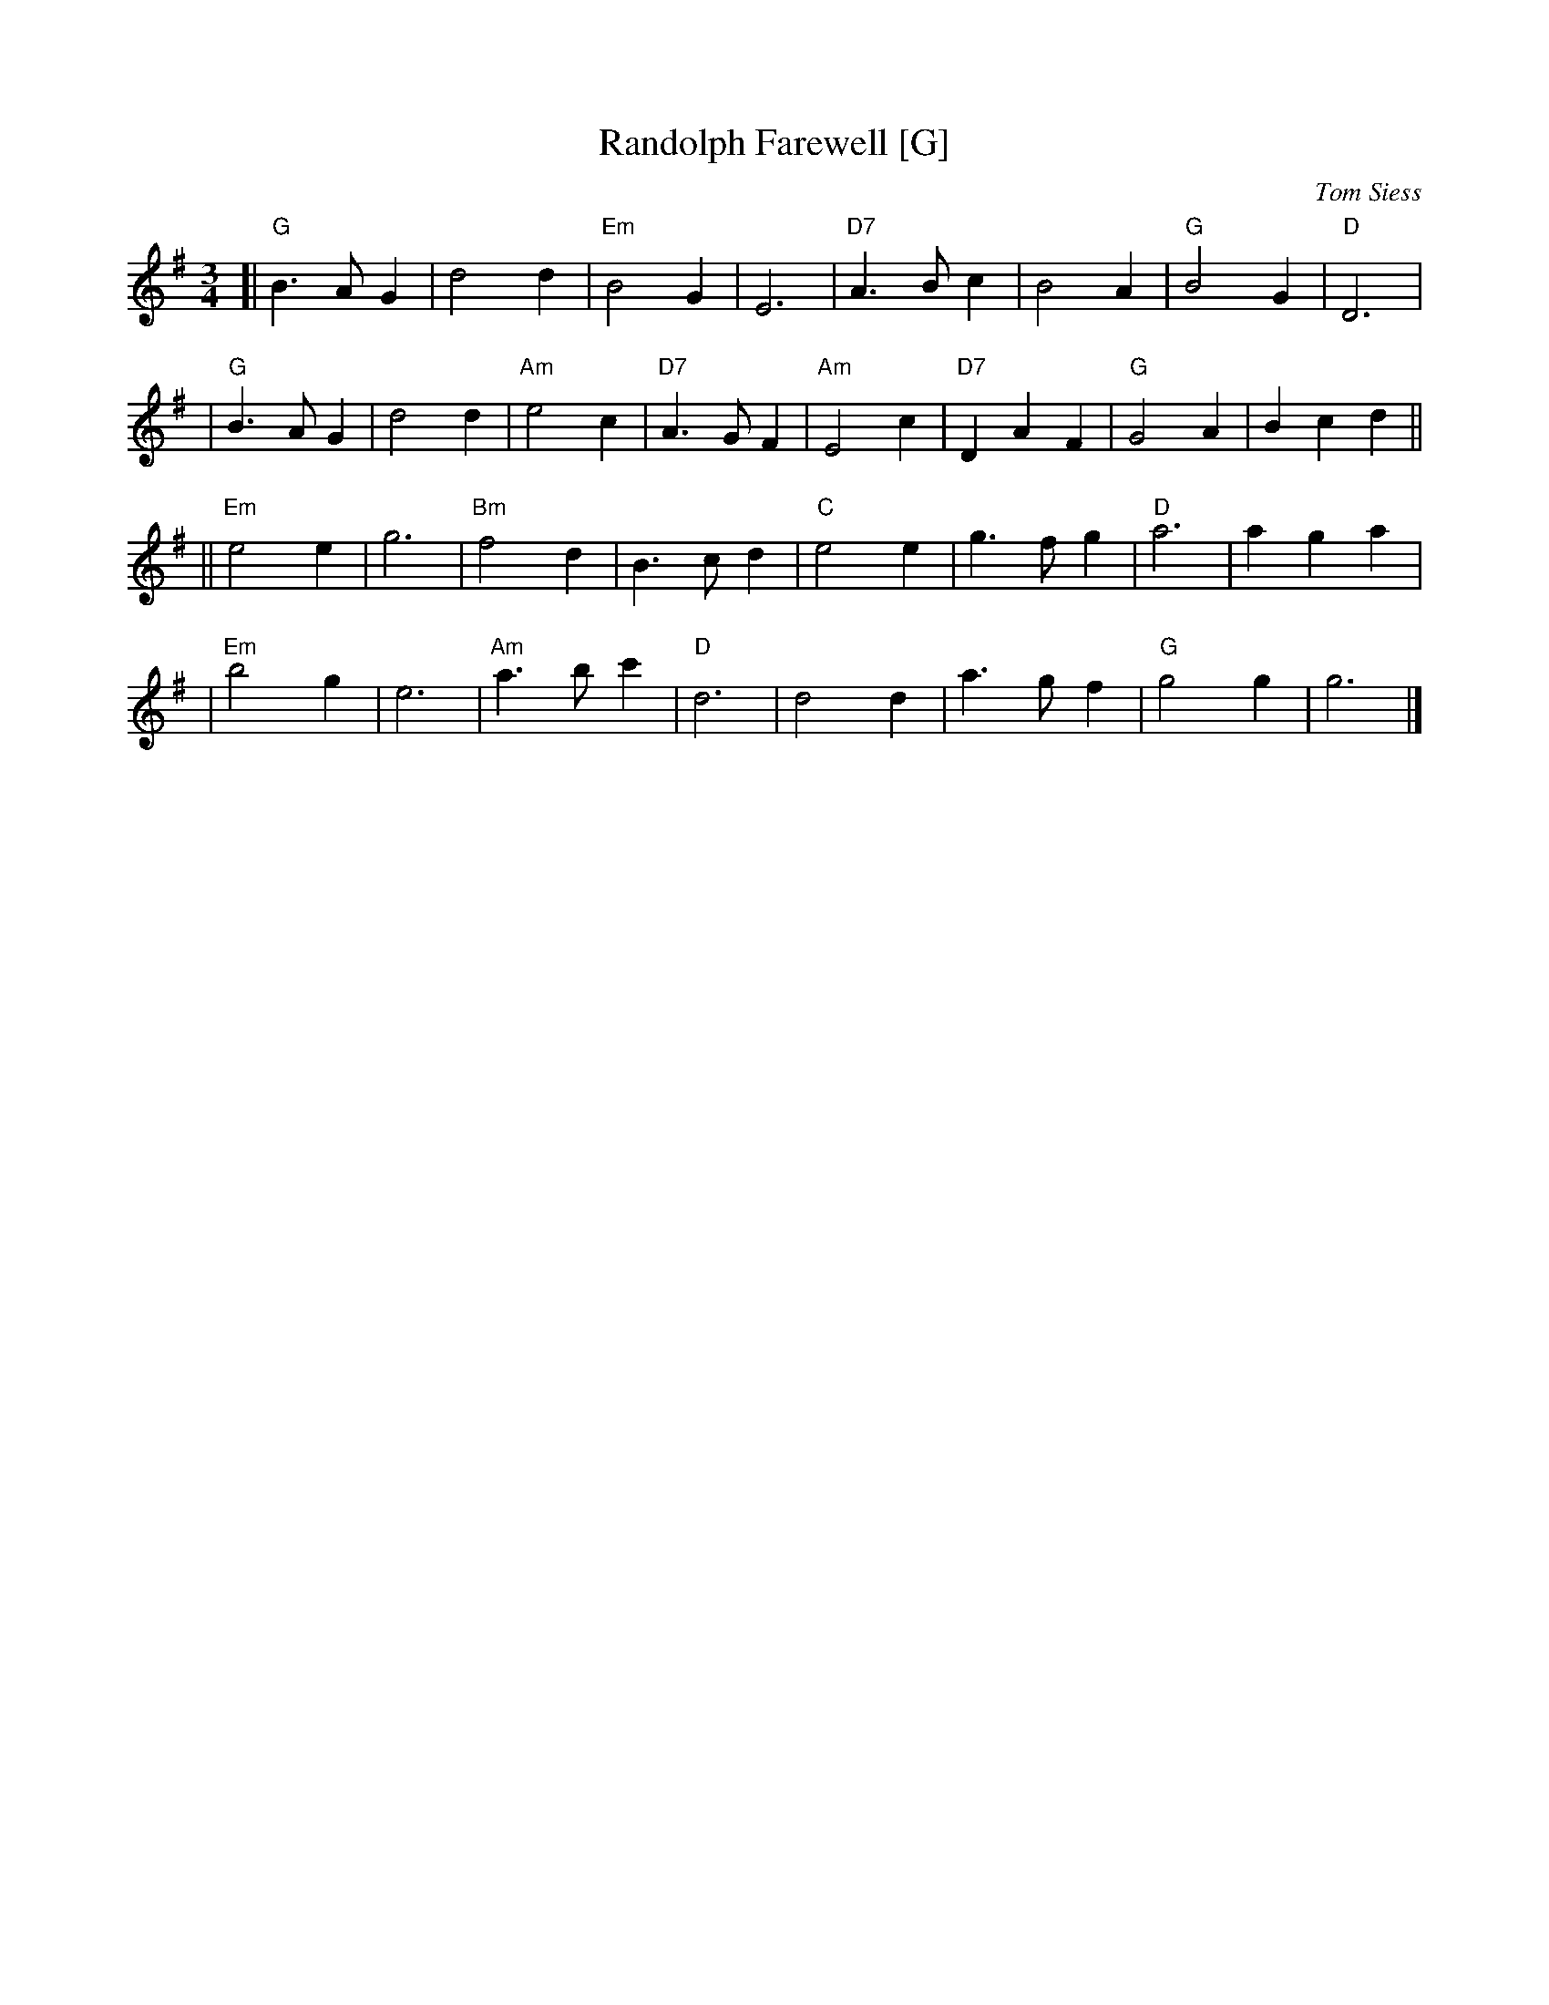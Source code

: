 X: 1
T: Randolph Farewell [G]
C: Tom Siess
N: \251 Tom Siess 1991 "With Love to Jack and Genny"
R: waltz
Z: 2007 John Chambers <jc:trillian.mit.edu>
M: 3/4
L: 1/4
K: G
[| "G"B>AG | d2d | "Em"B2G | E3 | "D7"A>Bc | B2A | "G"B2G | "D"D3 |
|  "G"B>AG | d2d | "Am"e2c | "D7"A>GF | "Am"E2c | "D7"DAF | "G"G2A | Bcd ||
|| "Em"e2e | g3 | "Bm"f2d | B>cd | "C"e2e | g>fg | "D"a3 | aga |
|  "Em"b2g | e3 | "Am"a>bc' | "D"d3 | d2d | a>gf | "G"g2g | g3 |]

